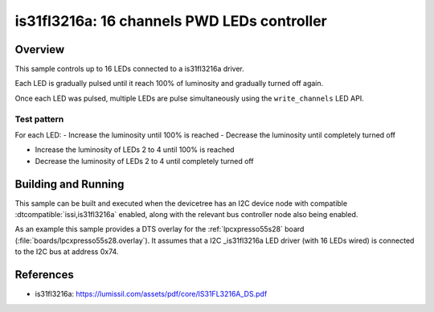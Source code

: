 .. _is31fl3216a:

is31fl3216a: 16 channels PWD LEDs controller
############################################

Overview
********

This sample controls up to 16 LEDs connected to a is31fl3216a driver.

Each LED is gradually pulsed until it reach 100% of luminosity and gradually
turned off again.

Once each LED was pulsed, multiple LEDs are pulse simultaneously using the
``write_channels`` LED API.

Test pattern
============

For each LED:
- Increase the luminosity until 100% is reached
- Decrease the luminosity until completely turned off

- Increase the luminosity of LEDs 2 to 4 until 100% is reached
- Decrease the luminosity of LEDs 2 to 4 until completely turned off

Building and Running
********************

This sample can be built and executed when the devicetree has an I2C device node
with compatible :dtcompatible:`issi,is31fl3216a` enabled, along with the relevant
bus controller node also being enabled.

As an example this sample provides a DTS overlay for the :ref:`lpcxpresso55s28`
board (:file:`boards/lpcxpresso55s28.overlay`). It assumes that a I2C
_is31fl3216a LED driver (with 16 LEDs wired) is connected to the I2C bus at
address 0x74.

References
**********

- is31fl3216a: https://lumissil.com/assets/pdf/core/IS31FL3216A_DS.pdf
